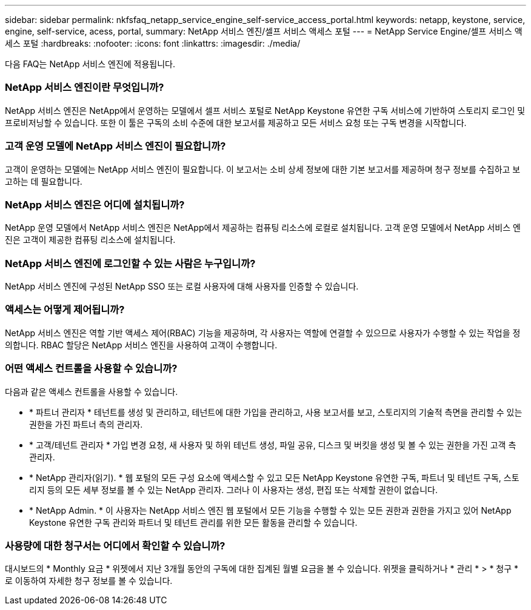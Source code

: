 ---
sidebar: sidebar 
permalink: nkfsfaq_netapp_service_engine_self-service_access_portal.html 
keywords: netapp, keystone, service, engine, self-service, acess, portal, 
summary: NetApp 서비스 엔진/셀프 서비스 액세스 포털 
---
= NetApp Service Engine/셀프 서비스 액세스 포털
:hardbreaks:
:nofooter: 
:icons: font
:linkattrs: 
:imagesdir: ./media/


[role="lead"]
다음 FAQ는 NetApp 서비스 엔진에 적용됩니다.



=== NetApp 서비스 엔진이란 무엇입니까?

NetApp 서비스 엔진은 NetApp에서 운영하는 모델에서 셀프 서비스 포털로 NetApp Keystone 유연한 구독 서비스에 기반하여 스토리지 로그인 및 프로비저닝할 수 있습니다. 또한 이 툴은 구독의 소비 수준에 대한 보고서를 제공하고 모든 서비스 요청 또는 구독 변경을 시작합니다.



=== 고객 운영 모델에 NetApp 서비스 엔진이 필요합니까?

고객이 운영하는 모델에는 NetApp 서비스 엔진이 필요합니다. 이 보고서는 소비 상세 정보에 대한 기본 보고서를 제공하며 청구 정보를 수집하고 보고하는 데 필요합니다.



=== NetApp 서비스 엔진은 어디에 설치됩니까?

NetApp 운영 모델에서 NetApp 서비스 엔진은 NetApp에서 제공하는 컴퓨팅 리소스에 로컬로 설치됩니다. 고객 운영 모델에서 NetApp 서비스 엔진은 고객이 제공한 컴퓨팅 리소스에 설치됩니다.



=== NetApp 서비스 엔진에 로그인할 수 있는 사람은 누구입니까?

NetApp 서비스 엔진에 구성된 NetApp SSO 또는 로컬 사용자에 대해 사용자를 인증할 수 있습니다.



=== 액세스는 어떻게 제어됩니까?

NetApp 서비스 엔진은 역할 기반 액세스 제어(RBAC) 기능을 제공하며, 각 사용자는 역할에 연결할 수 있으므로 사용자가 수행할 수 있는 작업을 정의합니다. RBAC 할당은 NetApp 서비스 엔진을 사용하여 고객이 수행합니다.



=== 어떤 액세스 컨트롤을 사용할 수 있습니까?

다음과 같은 액세스 컨트롤을 사용할 수 있습니다.

* * 파트너 관리자 * 테넌트를 생성 및 관리하고, 테넌트에 대한 가입을 관리하고, 사용 보고서를 보고, 스토리지의 기술적 측면을 관리할 수 있는 권한을 가진 파트너 측의 관리자.
* * 고객/테넌트 관리자 * 가입 변경 요청, 새 사용자 및 하위 테넌트 생성, 파일 공유, 디스크 및 버킷을 생성 및 볼 수 있는 권한을 가진 고객 측 관리자.
* * NetApp 관리자(읽기). * 웹 포털의 모든 구성 요소에 액세스할 수 있고 모든 NetApp Keystone 유연한 구독, 파트너 및 테넌트 구독, 스토리지 등의 모든 세부 정보를 볼 수 있는 NetApp 관리자. 그러나 이 사용자는 생성, 편집 또는 삭제할 권한이 없습니다.
* * NetApp Admin. * 이 사용자는 NetApp 서비스 엔진 웹 포털에서 모든 기능을 수행할 수 있는 모든 권한과 권한을 가지고 있어 NetApp Keystone 유연한 구독 관리와 파트너 및 테넌트 관리를 위한 모든 활동을 관리할 수 있습니다.




=== 사용량에 대한 청구서는 어디에서 확인할 수 있습니까?

대시보드의 * Monthly 요금 * 위젯에서 지난 3개월 동안의 구독에 대한 집계된 월별 요금을 볼 수 있습니다. 위젯을 클릭하거나 * 관리 * > * 청구 * 로 이동하여 자세한 청구 정보를 볼 수 있습니다.
